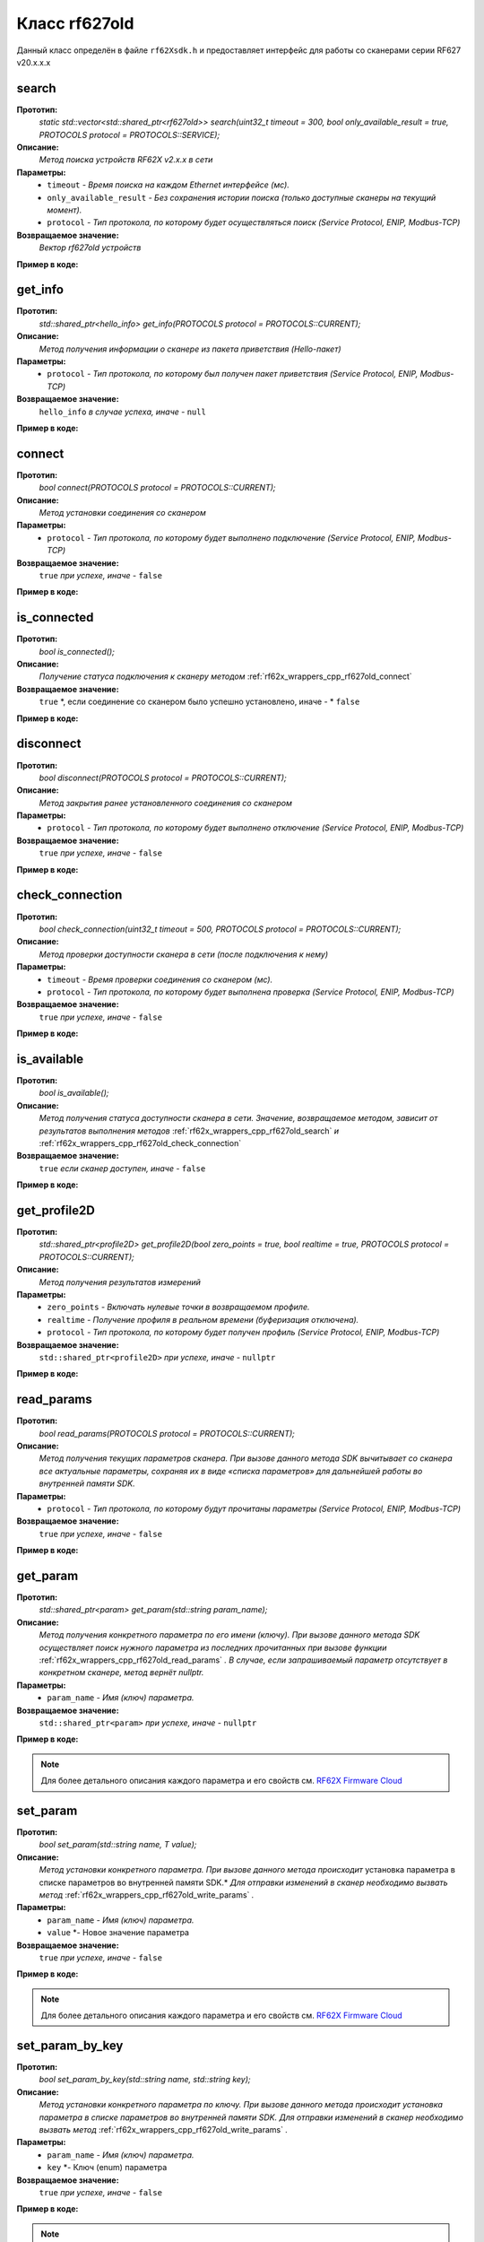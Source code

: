 

.. _rf62x_wrappers_cpp_rf627old:

*******************************************************************************
Класс rf627old
*******************************************************************************

Данный класс определён в файле ``rf62Xsdk.h`` и предоставляет интерфейс 
для работы со сканерами серии RF627 v20.x.x.x

.. _rf62x_wrappers_cpp_rf627old_search:

**search**
===============================================================================

**Прототип:**
   *static std::vector<std::shared_ptr<rf627old>> search(uint32_t timeout = 300, bool only_available_result = true, PROTOCOLS protocol = PROTOCOLS::SERVICE);*

**Описание:**
   *Метод поиска устройств RF62X v2.x.x в сети* 

**Параметры:**
   - ``timeout`` *- Время поиска на каждом Ethernet интерфейсе (мс).*
   - ``only_available_result`` *- Без сохранения истории поиска (только доступные сканеры на текущий момент).*
   - ``protocol`` *- Тип протокола, по которому будет осуществляться поиск (Service Protocol, ENIP, Modbus-TCP)*

**Возвращаемое значение:**
   *Вектор rf627old устройств*

**Пример в коде:**

.. code-block:: cpp
   :emphasize-lines: 35

   /** @file rf62Xsdk.h */

   /**
    * @brief search - Search for rf627old devices over network
    *
    * @param timeout Search timeout[ms] for each Ethernet interface 
    * @param only_available_result Without saving search history
    * @param protocol Protocol's type (Service Protocol, ENIP, Modbus-TCP)
    * 
    * @return vector of rf627old devices
    */
   static std::vector<std::shared_ptr<rf627old>> search(
           uint32_t timeout = 300, bool only_available_result = true,
           PROTOCOLS protocol = PROTOCOLS::SERVICE);

   ------------------------------------------------------------------------------

   /** @file main.cpp */

   #include <string>
   #include <iostream>

   #include "rf62Xsdk.h"
   #include "rf62Xtypes.h"

   int main()
   {

      // Initialize sdk library
      sdk_init();

      // Create value for scanners vector's type
      std::vector<std::shared_ptr<rf627old>> list;
      // Search for rf627old devices over network
      list = rf627old::search(500);

      // Print count of discovered rf627old in network
      std::cout << "Was found\t: " << list.size() << " RF627 v20.x.x.x";
      
      // some code...

   }

.. _rf62x_wrappers_cpp_rf627old_get_info:

**get_info**
===============================================================================

**Прототип:**
   *std::shared_ptr<hello_info> get_info(PROTOCOLS protocol = PROTOCOLS::CURRENT);*

**Описание:**
   *Метод получения информации о сканере из пакета приветствия (Hello-пакет)* 

**Параметры:**
   - ``protocol`` *- Тип протокола, по которому был получен пакет приветствия (Service Protocol, ENIP, Modbus-TCP)*

**Возвращаемое значение:**
   ``hello_info`` *в случае успеха, иначе -* ``null``

**Пример в коде:**

.. code-block:: cpp
   :emphasize-lines: 41, 46-49, 52-55, 58-59

   /** @file rf62Xsdk.h */

   /**
    * @brief get_info - Get information about scanner from hello packet
    *
    * @param protocol Protocol's type (Service Protocol, ENIP, Modbus-TCP)
    *
    * @return hello_info on success, else - nullptr
    */
   std::shared_ptr<hello_info> get_info(
           PROTOCOLS protocol = PROTOCOLS::CURRENT);

   ------------------------------------------------------------------------------

   /** @file main.cpp */

   #include <string>
   #include <iostream>

   #include "rf62Xsdk.h"
   #include "rf62Xtypes.h"

   int main()
   {

      // Initialize sdk library
      sdk_init();

      // Create value for scanners vector's type
      std::vector<std::shared_ptr<rf627old>> list;
      // Search for rf627old devices over network
      list = rf627old::search(500);

      // Print count of discovered rf627old in network by Service Protocol
      std::cout << "Was found\t: "<<list.size()<<" RF627-Old"<< std::endl;
      std::cout << "=========================================" << std::endl;


      for (size_t i = 0; i < list.size(); i++)
      {
         std::shared_ptr<hello_info> info = list[i]->get_info();

         std::cout << "\n\nID scanner's list: " << i               << std::endl;
         std::cout << "-----------------------------------------"  << std::endl;
         std::cout << "Device information: "                       << std::endl;
         std::cout << "* Name  \t: "   << info->device_name()      << std::endl;
         std::cout << "* Serial\t: "   << info->serial_number()    << std::endl;
         std::cout << "* IP Addr\t: "  << info->ip_address()       << std::endl;
         std::cout << "* MAC Addr\t: " << info->mac_address()      << std::endl;

         std::cout << "\nWorking ranges: "                         << std::endl;
         std::cout << "* Zsmr, mm\t: " << info->z_smr()            << std::endl;
         std::cout << "* Zmr , mm\t: " << info->z_mr()             << std::endl;
         std::cout << "* Xsmr, mm\t: " << info->x_smr()            << std::endl;
         std::cout << "* Xemr, mm\t: " << info->x_emr()            << std::endl;

         std::cout << "\nVersions: "                               << std::endl;
         std::cout << "* Firmware\t: " << info->firmware_version() << std::endl;
         std::cout << "* Hardware\t: " << info->hardware_version() << std::endl;
         std::cout << "-----------------------------------------"  << std::endl;
      }
      
      // some code...
   }

.. _rf62x_wrappers_cpp_rf627old_connect:

**connect**
===============================================================================

**Прототип:**
   *bool connect(PROTOCOLS protocol = PROTOCOLS::CURRENT);*

**Описание:**
   *Метод установки соединения со сканером* 

**Параметры:**
   - ``protocol`` *- Тип протокола, по которому будет выполнено подключение (Service Protocol, ENIP, Modbus-TCP)*

**Возвращаемое значение:**
   ``true`` *при успехе, иначе -* ``false``

**Пример в коде:**

.. code-block:: cpp
   :emphasize-lines: 43

   /** @file rf62Xsdk.h */

   /**
    * @brief connect - Establish connection to the rf627old device
    * 
    * @param protocol Protocol's type (Service Protocol, ENIP, Modbus-TCP)
    * 
    * @return true on success, else - false
    */
    bool connect(PROTOCOLS protocol = PROTOCOLS::CURRENT);

   ------------------------------------------------------------------------------

   /** @file main.cpp */

   #include <string>
   #include <iostream>

   #include "rf62Xsdk.h"
   #include "rf62Xtypes.h"

   int main()
   {

      // Initialize sdk library
      sdk_init();

      // Create value for scanners vector's type
      std::vector<std::shared_ptr<rf627old>> list;
      // Search for rf627old devices over network
      list = rf627old::search(500);

      // Print count of discovered rf627old in network by Service Protocol
      std::cout << "Was found\t: "<<list.size()<<" RF627-Old"<< std::endl;
      std::cout << "=========================================" << std::endl;


      for (size_t i = 0; i < list.size(); i++)
      {
         std::shared_ptr<rf627old> scanner = list[i];
         
         // Establish connection to the RF627 device by Service Protocol.
         bool isConnected = scanner->connect();
         if (!isConnected){
            std::cout << "Failed to connect to scanner!" << std::endl;
            continue;
         }

         // some actions with scanner...

      }
   }

.. _rf62x_wrappers_cpp_rf627old_is_connected:

**is_connected**
===============================================================================

**Прототип:**
   *bool is_connected();*

**Описание:**
   *Получение статуса подключения к сканеру методом* :ref:`rf62x_wrappers_cpp_rf627old_connect`

**Возвращаемое значение:**
   ``true`` *, если соединение со сканером было успешно установлено, иначе - * ``false``

**Пример в коде:**

.. code-block:: cpp
   :emphasize-lines: 38

   /** @file rf62Xsdk.h */

   /**
    * @brief is_connected - Scanner connection status by the
    * connect() method.
    *
    * @return true, if a connection to the scanner was previously
    * established using the connect() method, else - false.
    */
   bool is_connected();

   ------------------------------------------------------------------------------

   /** @file main.cpp */

   #include <string>
   #include <iostream>

   #include "rf62Xsdk.h"
   #include "rf62Xtypes.h"

   int main()
   {

      // Initialize sdk library
      sdk_init();

      // Search for rf627old devices over network
      std::vector<std::shared_ptr<rf627old>> list = rf627old::search();

      for (size_t i = 0; i < list.size(); i++)
      {
         std::shared_ptr<rf627old> scanner = list[i];
         
         // Establish connection to the RF627 device by Service Protocol.
         scanner->connect();

         bool result = scanner->is_connected()
         if (result) {
            std::cout << "Connection has been established";
         }
      }
   }

.. _rf62x_wrappers_cpp_rf627old_disconnect:

**disconnect**
===============================================================================

**Прототип:**
   *bool disconnect(PROTOCOLS protocol = PROTOCOLS::CURRENT);*

**Описание:**
   *Метод закрытия ранее установленного соединения со сканером* 

**Параметры:**
   - ``protocol`` *- Тип протокола, по которому будет выполнено отключение (Service Protocol, ENIP, Modbus-TCP)*

**Возвращаемое значение:**
   ``true`` *при успехе, иначе -* ``false``

**Пример в коде:**

.. code-block:: cpp
   :emphasize-lines: 45

   /** @file rf62Xsdk.h */

   /**
    * @brief disconnect - Close connection to the device
    *
    * @param protocol Protocol's type (Service Protocol, ENIP, Modbus-TCP)
    *
    * @return true on success, else - false
    */
    bool disconnect(PROTOCOLS protocol = PROTOCOLS::CURRENT);

   ------------------------------------------------------------------------------

   /** @file main.cpp */

   #include <string>
   #include <iostream>

   #include "rf62Xsdk.h"
   #include "rf62Xtypes.h"

   int main()
   {

      // Initialize sdk library
      sdk_init();

      // Search for rf627old devices over network
      std::vector<std::shared_ptr<rf627old>> list = rf627old::search();

      for (size_t i = 0; i < list.size(); i++)
      {
         std::shared_ptr<rf627old> scanner = list[i];
         
         // Establish connection to the RF627 device by Service Protocol.
         bool isConnected = scanner->connect();
         if (!isConnected){
            std::cout << "Failed to connect to scanner!" << std::endl;
            continue;
         }

         // some actions with scanner...

         // Disconnect from scanner.
         scanner->disconnect();
      }
   }

.. _rf62x_wrappers_cpp_rf627old_check_connection:

**check_connection**
===============================================================================

**Прототип:**
   *bool check_connection(uint32_t timeout = 500, PROTOCOLS protocol = PROTOCOLS::CURRENT);*

**Описание:**
   *Метод проверки доступности сканера в сети (после подключения к нему)* 

**Параметры:**
   - ``timeout`` *- Время проверки соединения со сканером (мс).*
   - ``protocol`` *- Тип протокола, по которому будет выполнена проверка (Service Protocol, ENIP, Modbus-TCP)*

**Возвращаемое значение:**
   ``true`` *при успехе, иначе -* ``false``

**Пример в коде:**

.. code-block:: cpp
   :emphasize-lines: 46

   /** @file rf62Xsdk.h */

   /**
    * @brief check_connection - Сheck the connection with the
    * rf627old device
    *
    * @param timeout Connection check timeout
    * @param protocol Protocol's type (Service Protocol, ENIP, Modbus-TCP)
    *
    * @return true on success, else - false
    */
   bool check_connection(
           uint32_t timeout = 500, PROTOCOLS protocol = PROTOCOLS::CURRENT);

   ------------------------------------------------------------------------------

   /** @file main.cpp */

   #include <string>
   #include <iostream>

   #include "rf62Xsdk.h"
   #include "rf62Xtypes.h"

   int main()
   {

      // Initialize sdk library
      sdk_init();

      // Search for rf627old devices over network
      std::vector<std::shared_ptr<rf627old>> list = rf627old::search();

      for (size_t i = 0; i < list.size(); i++)
      {
         std::shared_ptr<rf627old> scanner = list[i];
         
         // Establish connection to the RF627 device by Service Protocol.
         bool isConnected = scanner->connect();
         if (!isConnected){
            std::cout << "Failed to connect to scanner!" << std::endl;
            continue;
         }

         // Check connection to the RF627 device.
         bool isAvailable = scanner->check_connection(300);
         if (!isAvailable){
            std::cout << "Scanner is not available now, "
                      << "please call back later!" << std::endl;
            continue;
         }

         // some actions with scanner...
      }
   }

.. _rf62x_wrappers_cpp_rf627old_is_available:

**is_available**
===============================================================================

**Прототип:**
   *bool is_available();*

**Описание:**
   *Метод получения статуса доступности сканера в сети. Значение, возвращаемое*
   *методом, зависит от результатов выполнения методов* :ref:`rf62x_wrappers_cpp_rf627old_search` *и* :ref:`rf62x_wrappers_cpp_rf627old_check_connection` 

**Возвращаемое значение:**
   ``true`` *если сканер доступен, иначе -* ``false``

**Пример в коде:**

.. code-block:: cpp
   :emphasize-lines: 42

   /** @file rf62Xsdk.h */

   /**
    * @brief is_available - Scanner availability status on the network.
    * @details The value returned by the method depends on the results
    * of the execution of the search() and check_connection() methods.
    *
    * @return true, if the scanner is available, otherwise - false.
    */
   bool is_available();

   ------------------------------------------------------------------------------

   /** @file main.cpp */

   #include <string>
   #include <iostream>

   #include "rf62Xsdk.h"
   #include "rf62Xtypes.h"

   int main()
   {

      // Initialize sdk library
      sdk_init();

      // Search for rf627old devices over network
      std::vector<std::shared_ptr<rf627old>> list = rf627old::search();

      for (size_t i = 0; i < list.size(); i++)
      {
         std::shared_ptr<rf627old> scanner = list[i];
         
         // Establish connection to the RF627 device by Service Protocol.
         scanner->connect();

         // some time after using the scanner...

         // Check network connections to scanner
         scanner->check_connection(300);
         bool isAvailable = scanner->is_available();
         if (!isAvailable){
            std::cout << "Scanner is not available!" << std::endl;
            std::cout << "Check the power supply to the scanner.";
         }

         // some code...
         
      }
   }
 
.. _rf62x_wrappers_cpp_rf627old_get_profile2D:

**get_profile2D**
===============================================================================

**Прототип:**
   *std::shared_ptr<profile2D> get_profile2D(bool zero_points = true, bool realtime = true, PROTOCOLS protocol = PROTOCOLS::CURRENT);*

**Описание:**
   *Метод получения результатов измерений* 

**Параметры:**
   - ``zero_points`` *- Включать нулевые точки в возвращаемом профиле.*
   - ``realtime`` *- Получение профиля в реальном времени (буферизация отключена).*
   - ``protocol`` *- Тип протокола, по которому будет получен профиль (Service Protocol, ENIP, Modbus-TCP)*

**Возвращаемое значение:**
   ``std::shared_ptr<profile2D>`` *при успехе, иначе -* ``nullptr``

**Пример в коде:**

.. code-block:: cpp
   :emphasize-lines: 47

   /** @file rf62Xsdk.h */

   /**
    * @brief get_profile2D - Get 2D measurement from scanner's data stream
    *
    * @param zero_points Enable zero points in return profile2D
    * @param realtime Enable getting profile in real time (buffering is disabled)
    * @param protocol Protocol's type (Service Protocol, ENIP, Modbus-TCP)
    *
    * @return profile2D if success, else - nullptr
    */
   std::shared_ptr<profile2D> get_profile2D(
           bool zero_points = true, bool realtime = true,
           PROTOCOLS protocol = PROTOCOLS::CURRENT);

   ------------------------------------------------------------------------------

   /** @file main.cpp */

   #include <string>
   #include <iostream>

   #include "rf62Xsdk.h"
   #include "rf62Xtypes.h"

   int main()
   {

      // Initialize sdk library
      sdk_init();

      // Search for rf627old devices over network
      std::vector<std::shared_ptr<rf627old>> list = rf627old::search();

      for (size_t i = 0; i < list.size(); i++)
      {
         std::shared_ptr<rf627old> scanner = list[i];
         
         // Establish connection to the RF627 device by Service Protocol.
         bool isConnected = scanner->connect();
         if (isConnected) {
            bool zero_points = true;
            bool realtime = true;
            std::shared_ptr<profile2D> profile = nullptr;
            
            // Get profile from scanner
            profile = scanner->get_profile2D(zero_points, realtime);
            if (profile != nullptr) {
               std::cout << "Profile was successfully received!" << std::endl;
               // some actions with profile...
            }else
               std::cout << "Profile was not received!" << std::endl;
         }
         // some code...
      }
   }

.. _rf62x_wrappers_cpp_rf627old_read_params:

**read_params**
===============================================================================

**Прототип:**
   *bool read_params(PROTOCOLS protocol = PROTOCOLS::CURRENT);*

**Описание:**
   *Метод получения текущих параметров сканера. При вызове данного метода SDK вычитывает*
   *со сканера все актуальные параметры, сохраняя их в виде «списка параметров» для дальнейшей*
   *работы во внутренней памяти SDK.* 

**Параметры:**
   - ``protocol`` *- Тип протокола, по которому будут прочитаны параметры (Service Protocol, ENIP, Modbus-TCP)*

**Возвращаемое значение:**
   ``true`` *при успехе, иначе -* ``false``

**Пример в коде:**

.. code-block:: cpp
   :emphasize-lines: 40

   /** @file rf62Xsdk.h */

   /**
    * @brief read_params - Read parameters from device to
    * internal SDK memory
    *
    * @param protocol Protocol's type (Service Protocol, ENIP, Modbus-TCP)
    *
    * @return true on success, else - false
    */
   bool read_params(PROTOCOLS protocol = PROTOCOLS::CURRENT);

   ------------------------------------------------------------------------------

   /** @file main.cpp */

   #include <string>
   #include <iostream>

   #include "rf62Xsdk.h"
   #include "rf62Xtypes.h"

   int main()
   {

      // Initialize sdk library
      sdk_init();

      // Search for rf627old devices over network
      std::vector<std::shared_ptr<rf627old>> list = rf627old::search();

      for (size_t i = 0; i < list.size(); i++)
      {
         std::shared_ptr<rf627old> scanner = list[i];
         
         // Establish connection to the RF627 device by Service Protocol.
         bool isConnected = scanner->connect();
         if (isConnected) {
            // read params from RF627 device by Service Protocol.
            bool isRead = scanner->read_params();
            if (isRead) {
               std::cout << "Scanner parameters were read successfully!";
               // some actions with params...
            }else 
               std::cout << "Scanner parameters were not read!";
         }
      }
   }

.. _rf62x_wrappers_cpp_rf627old_get_param:

**get_param**
===============================================================================

**Прототип:**
   *std::shared_ptr<param> get_param(std::string param_name);*

**Описание:**
   *Метод получения конкретного параметра по его имени (ключу). При вызове* 
   *данного метода SDK осуществляет поиск нужного параметра из последних прочитанных*
   *при вызове функции* :ref:`rf62x_wrappers_cpp_rf627old_read_params` *. В случае, если* 
   *запрашиваемый параметр отсутствует в конкретном сканере, метод вернёт nullptr.* 

**Параметры:**
   - ``param_name`` *- Имя (ключ) параметра.*

**Возвращаемое значение:**
   ``std::shared_ptr<param>`` *при успехе, иначе -* ``nullptr``

**Пример в коде:**

.. code-block:: cpp
   :emphasize-lines: 41, 48

   /** @file rf62Xsdk.h */

   /**
    * @brief get_param - Get parameter by his name
    * Before using read_params() method should be called
    *
    * @param param_name Name of parameter
    *
    * @return param on success, else - null
    */
   std::shared_ptr<param> get_param(std::string param_name);

   ------------------------------------------------------------------------------

   /** @file main.cpp */

   #include <string>
   #include <iostream>

   #include "rf62Xsdk.h"
   #include "rf62Xtypes.h"

   int main()
   {

      // Initialize sdk library
      sdk_init();

      // Search for rf627old devices over network
      std::vector<std::shared_ptr<rf627old>> scanners = rf627old::search();

      for (size_t i = 0; i < scanners.size(); i++)
      {
         // Establish connection.
         scanners[i]->connect();
         
         // Read params.
         scanners[i]->read_params();

         // Get parameter of Device Name
         auto name = scanners[i]->get_param("user_general_deviceName");
         if (name != nullptr) {
            std::string str_name = name->getValue<std::string>();
            std::cout << "Current Device Name \t: " << str_name << std::endl;
         }

         // Get parameter of Sensor Framerate
         auto framerate = scanner->get_param("user_sensor_framerate");
         if (framerate != nullptr) {
            uint32_t framerate_value = framerate->getValue<uint32_t>();
            std::cout<<"Current FPS\t\t: "<< framerate_value << std::endl;
         }

         // some actions with other parameters...

      }
      // some code...
   }

.. note::
   Для более детального описания каждого параметра и его свойств см. `RF62X Firmware Cloud <https://cloud.riftek.com/index.php/s/je8KzPyLAWArCKj>`__

.. _rf62x_wrappers_cpp_rf627old_set_param:

**set_param**
===============================================================================

**Прототип:**
   *bool set_param(std::string name, T value);*

**Описание:**
   *Метод установки конкретного параметра. При вызове данного метода происходит*
   установка параметра в списке параметров во внутренней памяти SDK.*
   *Для отправки изменений в сканер необходимо вызвать метод* :ref:`rf62x_wrappers_cpp_rf627old_write_params` *.*

**Параметры:**
   - ``param_name`` *- Имя (ключ) параметра.*
   - ``value`` *- Новое значение параметра

**Возвращаемое значение:**
   ``true`` *при успехе, иначе -* ``false``

**Пример в коде:**

.. code-block:: cpp
   :emphasize-lines: 40, 43, 47

   /** @file rf62Xsdk.h */

   /**
    * @brief set_param - Set parameter
    *
    * @param name Name of parameter
    * @param value Value to set
    *
    * @return true on success, else - false
    */
   template<typename T>
   bool set_param(std::string name, T value);

   ------------------------------------------------------------------------------

   /** @file main.cpp */

   #include <string>
   #include <iostream>
   #include <vector>

   #include "rf62Xsdk.h"
   #include "rf62Xtypes.h"

   int main()
   {

      // Initialize sdk library
      sdk_init();

      // Search for rf627old devices over network
      std::vector<std::shared_ptr<rf627old>> scanners = rf627old::search();

      for (size_t i = 0; i < scanners.size(); i++)
      {
         scanners[i]->connect();
         scanners[i]->read_params();

         // Set parameter of Device Name
         scanner->set_param("user_general_deviceName", "RF627 New Name");

         // Sen parameter of Sensor Framerate
         scanner->set_param("user_sensor_framerate", 100);

         // Set parameter of Device IP Addr
         std::vector<uint32_t> ip {192, 168, 1, 31};
         scanner->set_param("user_network_ip", ip);

         // some actions with other parameters...

      }
      // some code...
   }

.. note::
   Для более детального описания каждого параметра и его свойств см. `RF62X Firmware Cloud <https://cloud.riftek.com/index.php/s/je8KzPyLAWArCKj>`__

.. _rf62x_wrappers_cpp_rf627old_set_param_by_key:

**set_param_by_key**
===============================================================================

**Прототип:**
   *bool set_param_by_key(std::string name, std::string key);*

**Описание:**
   *Метод установки конкретного параметра по ключу. При вызове данного метода* 
   *происходит установка параметра в списке параметров во внутренней памяти SDK.*
   *Для отправки изменений в сканер необходимо вызвать метод* :ref:`rf62x_wrappers_cpp_rf627old_write_params` *.*

**Параметры:**
   - ``param_name`` *- Имя (ключ) параметра.*
   - ``key`` *- Ключ (enum) параметра

**Возвращаемое значение:**
   ``true`` *при успехе, иначе -* ``false``

**Пример в коде:**

.. code-block:: cpp
   :emphasize-lines: 38, 42, 46

   /** @file rf62Xsdk.h */

   /**
    * @brief set_param_by_key - Set parameter from Enum
    *
    * @param name Name of parameter
    * @param key Key to set
    *
    * @return true on success, else - false
    */
   bool set_param_by_key(std::string name, std::string key);

   ------------------------------------------------------------------------------

   /** @file main.cpp */

   #include <string>
   #include <iostream>

   #include "rf62Xsdk.h"
   #include "rf62Xtypes.h"

   int main()
   {

      // Initialize sdk library
      sdk_init();

      // Search for rf627old devices over network
      std::vector<std::shared_ptr<rf627old>> scanners = rf627old::search();

      for (size_t i = 0; i < scanners.size(); i++)
      {
         scanners[i]->connect();
         scanners[i]->read_params();

         // Set parameter of Laser Enabled (TRUE or FALSE)
         scanner->set_param_by_key("user_laser_enabled", "FALSE");

         // Sen parameter of Sensor sync source (SYNC_INTERNAL, 
         // SYNC_EXTERNAL, SYNC_SOFTWARE_EXT or SYNC_SOFTWARE)
         scanner->set_param_by_key("user_sensor_syncSource", "SYNC_INTERNAL");

         // Set parameter of Streams Format (DATA_FORMAT_PROFILE or 
         // DATA_FORMAT_RAW_PROFILE)
         scanner->set_param_by_key("user_streams_format", "DATA_FORMAT_PROFILE");

         // some actions with other parameters...

      }
      // some code...
   }

.. note::
   Для более детального описания каждого параметра и его свойств см. `RF62X Firmware Cloud <https://cloud.riftek.com/index.php/s/je8KzPyLAWArCKj>`__

.. _rf62x_wrappers_cpp_rf627old_write_params:

**write_params**
===============================================================================

**Прототип:**
   *bool write_params(PROTOCOLS protocol = PROTOCOLS::CURRENT);*

**Описание:**
   *Метод передачи параметров из внутренней памяти SDK в сканер.* 
   *При вызове данного метода происходит отправка изменённых параметров в сканер*

**Параметры:**
   - ``protocol`` *- Тип протокола, по которому будут отправлена команда на установку параметров (Service Protocol, ENIP, Modbus-TCP)*

**Возвращаемое значение:**
   ``true`` *при успехе, иначе -* ``false``

**Пример в коде:**

.. code-block:: cpp
   :emphasize-lines: 44

   /** @file rf62Xsdk.h */

   /**
    * @brief write_params - Send current parameters to device
    *
    * @param protocol Protocol's type (Service Protocol, ENIP, Modbus-TCP)
    *
    * @return true on success, else - false
    */
   bool write_params(PROTOCOLS protocol = PROTOCOLS::CURRENT);

   ------------------------------------------------------------------------------

   /** @file main.cpp */

   #include <string>
   #include <iostream>

   #include "rf62Xsdk.h"
   #include "rf62Xtypes.h"

   int main()
   {

      // Initialize sdk library
      sdk_init();

      // Search for rf627old devices over network
      std::vector<std::shared_ptr<rf627old>> scanners = rf627old::search();

      for (size_t i = 0; i < scanners.size(); i++)
      {
         scanners[i]->connect();
         scanners[i]->read_params();

         // Set parameter of Device Name
         scanner->set_param("user_general_deviceName", "RF627 New Name");
         // Sen parameter of Sensor Framerate
         scanner->set_param("user_sensor_framerate", 100);

         // some actions with other parameters...

         // Apply changed parameters to the device
         bool isApplied = scanner->write_params();
         if (isApplied) 
            std::cout << "Scanner parameters were applied successfully!";
         else 
            std::cout << "Scanner parameters were not applied!";

      }
      // some code...
   }

.. _rf62x_wrappers_cpp_rf627old_save_params:

**save_params**
===============================================================================

**Прототип:**
   *bool save_params(PROTOCOLS protocol = PROTOCOLS::CURRENT);*

**Описание:**
   *Метод сохранения параметров сканера во внутреннюю память устройства.* 
   *Сохраненные параметры также будут использоваться после перезапуске устройства* 
   *или после смены(обновления) прошивки.*

**Параметры:**
   - ``protocol`` *- Тип протокола, по которому будет отправлена команда сохранения параметров (Service Protocol, ENIP, Modbus-TCP)*

**Возвращаемое значение:**
   ``true`` *при успехе, иначе -* ``false``

**Пример в коде:**

.. code-block:: cpp
   :emphasize-lines: 44

   /** @file rf62Xsdk.h */

   /**
    * @brief save_params - Save changes to device's memory
    * @details The saved parameters will also be used if the device
    * is restarted or even if the firmware is updated.
    *
    * @param protocol Protocol's type (Service Protocol, ENIP, Modbus-TCP)
    *
    * @return true on success, else - false
    */
   bool save_params(PROTOCOLS protocol = PROTOCOLS::CURRENT);

   ------------------------------------------------------------------------------

   /** @file main.cpp */

   #include <string>
   #include <iostream>

   #include "rf62Xsdk.h"
   #include "rf62Xtypes.h"

   int main()
   {

      // Initialize sdk library
      sdk_init();

      // Search for rf627old devices over network
      std::vector<std::shared_ptr<rf627old>> scanners = rf627old::search();

      for (size_t i = 0; i < scanners.size(); i++)
      {
         scanners[i]->connect();
         scanners[i]->read_params();

         // After changing some parameters...

         // Apply changed parameters to the device
         scanner->write_params();
         
         // Save current parameters in the device memory
         bool isSaved = scanner->save_params();
         if (isSaved) 
            std::cout << "Scanner parameters saved successfully!";
         else 
            std::cout << "Scanner parameters were not saved!";

      }
      // some code...
   }

.. _rf62x_wrappers_cpp_rf627old_reboot_device:

**reboot_device**
===============================================================================

**Прототип:**
   *bool reboot_device(PROTOCOLS protocol = PROTOCOLS::CURRENT)*

**Описание:**
   *Метод перезагрузки устройства*
   
**Параметры:**
   - ``protocol`` *- Тип протокола, по которому будет отправлена команда на перезагрузку устройства (Service Protocol, ENIP, Modbus-TCP)*

**Возвращаемое значение:**
   ``true`` *при успехе, иначе -* ``false``

**Пример в коде:**

.. code-block:: cpp
   :emphasize-lines: 37

   /** @file rf62Xsdk.h */

   /**
    * @brief reboot_device - The scanner will restart
    * 
    * @param protocol Protocol's type (Service Protocol, ENIP, Modbus-TCP)
    * 
    * @return true on success, else - false
    */
   bool reboot_device(PROTOCOLS protocol = PROTOCOLS::CURRENT);

   ------------------------------------------------------------------------------

   /** @file main.cpp */

   #include <string>
   #include <iostream>
   #include <chrono>

   #include "rf62Xsdk.h"
   #include "rf62Xtypes.h"

   int main()
   {

      // Initialize sdk library
      sdk_init();

      // Search for rf627old devices over network
      std::vector<std::shared_ptr<rf627old>> scanners = rf627old::search();

      for (size_t i = 0; i < scanners.size(); i++)
      {
         scanners[i]->connect();
      
         // Start device reboot
         scanners[i]->reboot_device();
         
         // Waiting 10 sec
         std::this_thread::sleep_for(std::chrono::seconds(10));

         bool isAvailable = scanners[i]->check_connection();
         if (isAvailable){
            std::cout << "Scanner has been successfully restarted" << std::endl;
         }

         // some other actions with scanner...

      }
   }

.. _rf62x_wrappers_cpp_rf627old_send_cmd:

**send_cmd**
===============================================================================

**Прототип:**
   *bool send_cmd(std::string command_name, std::vector<uint8_t> in, std::vector<uint8_t>& out);*

**Описание:**
   *Метод отправки команды в сканер*
   
**Параметры:**
   - ``command_name`` *- Название команды. (CID_PERIPHERY_SEND, CID_PROFILE_SET_COUNTERS, и др.)*
   - ``in`` *- Данные для отправки.*
   - ``out`` *- Данные, которые были получены.*

**Возвращаемое значение:**
   ``true`` *при успехе, иначе -* ``false``

**Пример в коде:**

.. code-block:: cpp
   :emphasize-lines: 44, 53

   /** @file rf62Xsdk.h */

   /**
    * @brief send_cmd - Send command to scanner
    *
    * @param command_name Name of command:
    * CID_PERIPHERY_SEND - send/receive data to/from a peripheral device
    * CID_PROFILE_SET_COUNTERS - set counters in devices
    * @param input Data to send in command payload
    * @param output Data to receive from command payload
    *
    * @return true on success, else - false
    */
   bool send_cmd(std::string command_name,
                 std::vector<uint8_t> in, std::vector<uint8_t>& out);

   ------------------------------------------------------------------------------

   /** @file main.cpp */

   #include <string>
   #include <iostream>
   #include <chrono>

   #include "rf62Xsdk.h"
   #include "rf62Xtypes.h"

   int main()
   {

      // Initialize sdk library
      sdk_init();

      // Search for rf627old devices over network
      std::vector<std::shared_ptr<rf627old>> scanners = rf627old::search();

      for (size_t i = 0; i < scanners.size(); i++)
      {
         scanners[i]->connect();
      
         // Send data to periphery
         std::vector<uint8_t> in { 1, 2, 3, 4, 5};
         std::vector<uint8_t> out;
         bool isSent = scanners[i]->send_cmd("CID_PERIPHERY_SEND", in, out);
         if (isSent){
            std::cout << "The data was sent successfully." << std::endl;
            std::cout << "Size of received data: " << out.size() << std::endl;
         }

         // Reset counters
         std::vector<uint8_t> in(0);
         std::vector<uint8_t> out;
         isSent = scanners[i]->send_cmd("CID_PROFILE_SET_COUNTERS", in, out);
         if (isSent){
            std::cout << "The counters was reset successfully." << std::endl;
         }

         // some other actions with scanner...
      }
   }